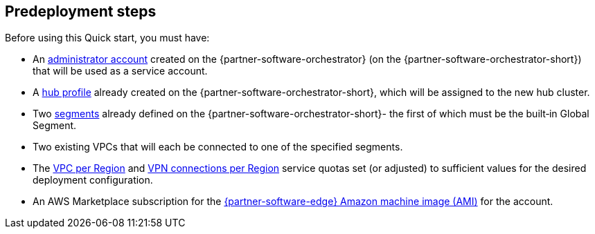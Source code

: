//Include any predeployment steps here, such as signing up for a Marketplace AMI or making any changes to a partner account. If there are no predeployment steps, leave this file empty.

== Predeployment steps

Before using this Quick start, you must have:

* An https://docs.vmware.com/en/VMware-SD-WAN/5.0/VMware-SD-WAN-Administration-Guide/GUID-6375F518-3A22-4CDD-B4F0-F0B2EC553869.html[administrator account] created on the {partner-software-orchestrator} (on the {partner-software-orchestrator-short}) that will be used as a service account.
* A https://docs.vmware.com/en/VMware-SD-WAN/5.0/VMware-SD-WAN-Administration-Guide/GUID-D174B662-089C-4EC9-A389-682363C40ADF.html[hub profile] already created on the {partner-software-orchestrator-short}, which will be assigned to the new hub cluster.
* Two https://docs.vmware.com/en/VMware-SD-WAN/5.0/VMware-SD-WAN-Administration-Guide/GUID-E462C603-C931-4897-BFC2-7F61D15CD043.html[segments] already defined on the {partner-software-orchestrator-short}- the first of which must be the built&#8209;in Global Segment.
* Two existing VPCs that will each be connected to one of the specified segments.
* The https://console.aws.amazon.com/servicequotas/home/services/vpc/quotas/L-F678F1CE[VPC per Region] and https://console.aws.amazon.com/servicequotas/home/services/ec2/quotas/L-3E6EC3A3[VPN connections per Region] service quotas set (or adjusted) to sufficient values for the desired deployment configuration.
* An AWS Marketplace subscription for the https://aws.amazon.com/marketplace/pp/prodview-b5ry47j35e7jg[{partner-software-edge} Amazon machine image (AMI)] for the account.
